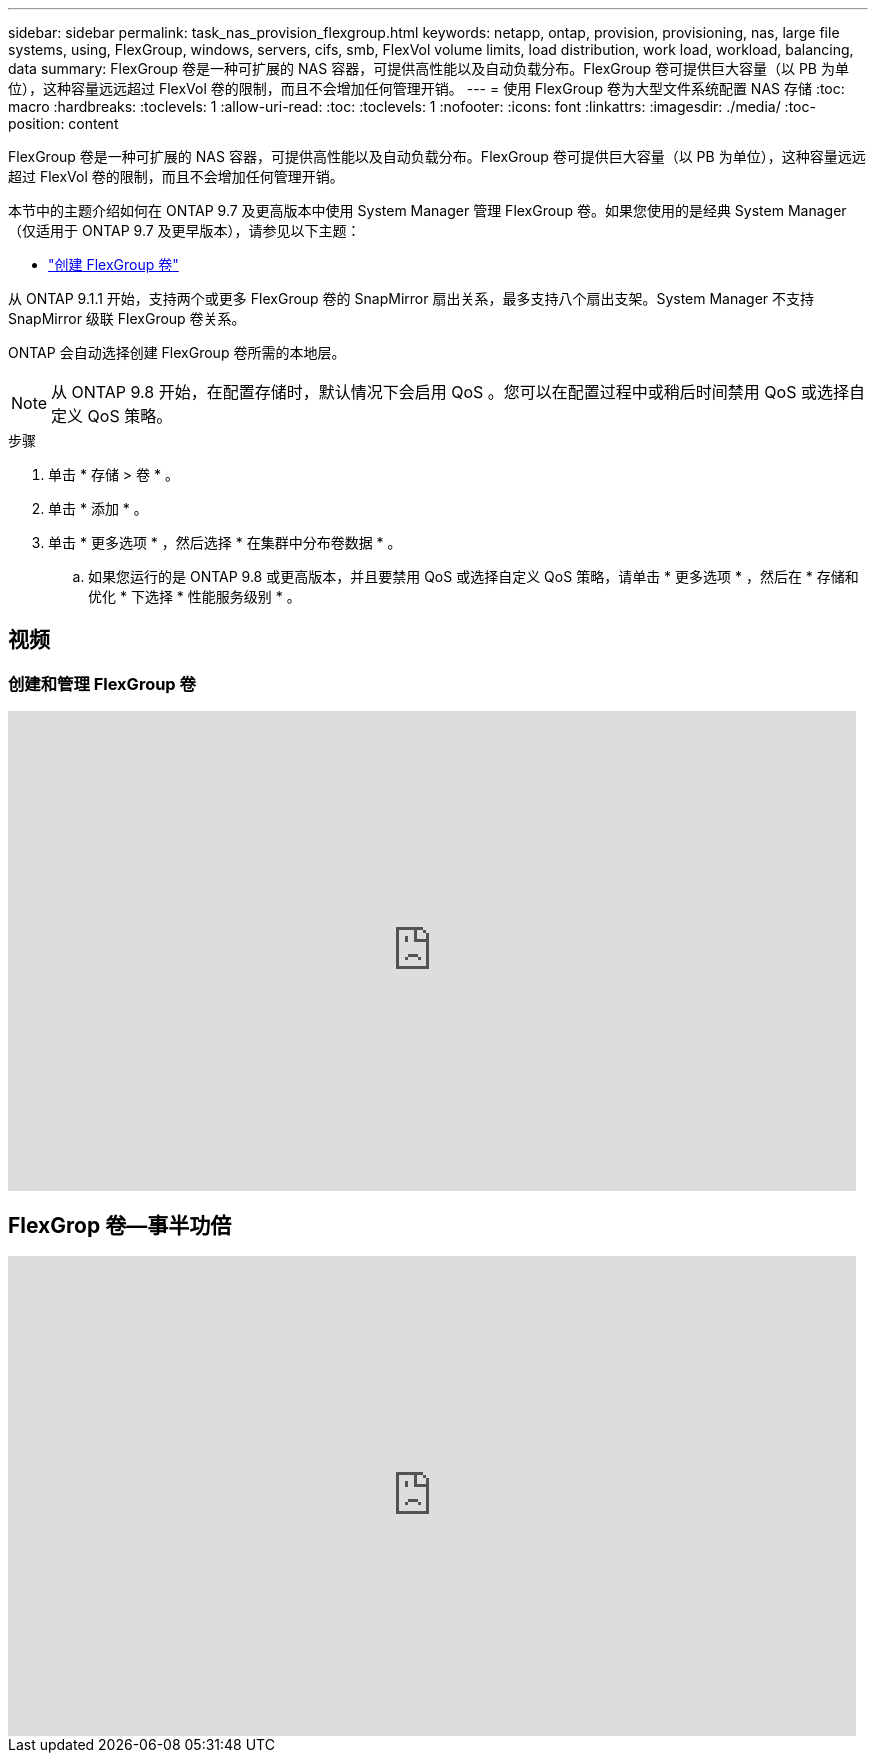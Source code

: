 ---
sidebar: sidebar 
permalink: task_nas_provision_flexgroup.html 
keywords: netapp, ontap, provision, provisioning, nas, large file systems, using, FlexGroup, windows, servers, cifs, smb, FlexVol volume limits, load distribution, work load, workload, balancing, data 
summary: FlexGroup 卷是一种可扩展的 NAS 容器，可提供高性能以及自动负载分布。FlexGroup 卷可提供巨大容量（以 PB 为单位），这种容量远远超过 FlexVol 卷的限制，而且不会增加任何管理开销。 
---
= 使用 FlexGroup 卷为大型文件系统配置 NAS 存储
:toc: macro
:hardbreaks:
:toclevels: 1
:allow-uri-read: 
:toc: 
:toclevels: 1
:nofooter: 
:icons: font
:linkattrs: 
:imagesdir: ./media/
:toc-position: content


[role="lead"]
FlexGroup 卷是一种可扩展的 NAS 容器，可提供高性能以及自动负载分布。FlexGroup 卷可提供巨大容量（以 PB 为单位），这种容量远远超过 FlexVol 卷的限制，而且不会增加任何管理开销。

本节中的主题介绍如何在 ONTAP 9.7 及更高版本中使用 System Manager 管理 FlexGroup 卷。如果您使用的是经典 System Manager （仅适用于 ONTAP 9.7 及更早版本），请参见以下主题：

* https://docs.netapp.com/us-en/ontap-sm-classic/online-help-96-97/task_creating_flexgroup_volumes.html["创建 FlexGroup 卷"^]


从 ONTAP 9.1.1 开始，支持两个或更多 FlexGroup 卷的 SnapMirror 扇出关系，最多支持八个扇出支架。System Manager 不支持 SnapMirror 级联 FlexGroup 卷关系。

ONTAP 会自动选择创建 FlexGroup 卷所需的本地层。


NOTE: 从 ONTAP 9.8 开始，在配置存储时，默认情况下会启用 QoS 。您可以在配置过程中或稍后时间禁用 QoS 或选择自定义 QoS 策略。

.步骤
. 单击 * 存储 > 卷 * 。
. 单击 * 添加 * 。
. 单击 * 更多选项 * ，然后选择 * 在集群中分布卷数据 * 。
+
.. 如果您运行的是 ONTAP 9.8 或更高版本，并且要禁用 QoS 或选择自定义 QoS 策略，请单击 * 更多选项 * ，然后在 * 存储和优化 * 下选择 * 性能服务级别 * 。






== 视频



=== 创建和管理 FlexGroup 卷

video::gB-yF1UTv2I[youtube,width=848,height=480]


== FlexGrop 卷—事半功倍

video::0B4nlChf0b4[youtube,width=848,height=480]